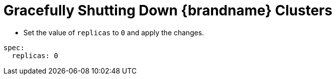[id='shutting_down-{context}']
= Gracefully Shutting Down {brandname} Clusters

* Set the value of `replicas` to `0` and apply the changes.

----
spec:
  replicas: 0
----
